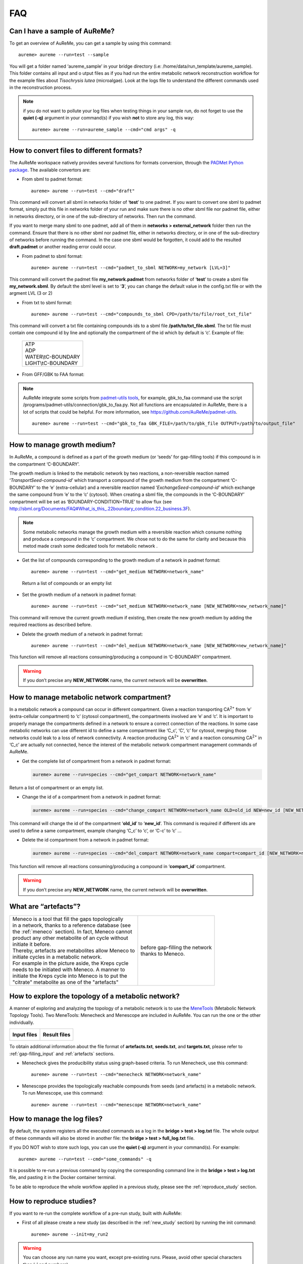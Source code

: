 
FAQ
===

Can I have a sample of AuReMe?
------------------------------

To get an overview of AuReMe, you can get a sample by using this
command:
::
 aureme> aureme --run=test --sample
 
You will get a folder named ‘aureme_sample’ in your bridge directory (i.e:
/home/data/run\_template/aureme_sample). This folder contains all input and o
utput files as if you had run the entire metabolic network reconstruction
workflow for the example files about *Tisochrysis lutea* (microalgae).
Look at the logs file to understand the different commands used in the
reconstruction process.

.. note:: if you do not want to pollute your log files when testing things
	  in your sample run, do not forget to use the **quiet (-q)**
	  argument in your command(s) if you wish **not** to store any log,
	  this way:
	  ::
	   aureme> aureme --run=aureme_sample --cmd="cmd args" -q 

.. _formats:

How to convert files to different formats?
------------------------------------------

The AuReMe workspace natively provides several functions for formats
conversion, through the
`PADMet Python package <https://pypi.org/project/padmet/>`_. The
available convertors are:

* From sbml to padmet format:
  ::
    aureme> aureme --run=test --cmd="draft"

This command will convert all sbml in networks folder of ‘**test**’
to one padmet. If you want to convert one sbml to padmet format,
simply put this file in networks folder of your run and make sure
there is no other sbml file nor padmet file, either in networks
directory, or in one of the sub-directory of networks. Then run
the command.

If you want to merge many sbml to one padmet, add all of them in
**networks > external_network** folder then run the command.
Ensure that there is no other sbml nor padmet file, either in
networks directory, or in one of the sub-directory of networks before
running the command. In the case one sbml would be forgotten, it
could add to the resulted **draft.padmet** or another reading error
could occur.

* From padmet to sbml format:
  ::
   aureme> aureme --run=test --cmd="padmet_to_sbml NETWORK=my_network [LVL=3]"

This command will convert the padmet file **my_network.padmet** from
networks folder of ‘**test**’ to create a sbml file **my_network.sbml**.
By default the sbml level is set to ‘**3**’, you can change the default
value in the config.txt file or with the argment LVL (3 or 2)

* From txt to sbml format:
  ::
   aureme> aureme --run=test --cmd="compounds_to_sbml CPD=/path/to/file/root_txt_file"

This command will convert a txt file containing compounds ids to a
sbml file **/path/to/txt_file.sbml**. The txt file must contain one
compound id by line and optionally the compartment of the id which
by default is ‘c’. Example of file:

                 +----------------------+
                 | | ATP                |
                 | | ADP                |
                 | | WATER\\tC-BOUNDARY |
                 | | LIGHT\\tC-BOUNDARY |
                 +----------------------+

* From GFF/GBK to FAA format:

.. note:: AuReMe integrate some scripts from
	  `padmet-utils tools <https://github.com/AuReMe/padmet-utils>`_,
	  for example, gbk_to_faa command use the script
	  /programs/padmet-utils/connection/gbk_to_faa.py. Not all
	  functions are encapsulated in AuReMe, there is a lot of scripts
	  that could be helpful. For more information, see
	  `https://github.com/AuReMe/padmet-utils <https://github.com/AuReMe/padmet-utils>`_.
	  ::
	   aureme> aureme --run=test --cmd="gbk_to_faa GBK_FILE=/path/to/gbk_file OUTPUT=/path/to/output_file"
	   
.. _growth_medium:

How to manage growth medium?
----------------------------

In AuReMe, a compound is defined as a part of the growth medium (or
‘seeds’ for gap-filling tools) if this compound is in the compartment
‘C-BOUNDARY’.

.. image:: pictures/sbml.png
   :width: 988px
   :height: 58px
   :alt: Examples of compartments in a sbml file.
	    
The growth medium is linked to the metabolic network by two reactions,
a non-reversible reaction named ‘*TransportSeed-compound-id*’ which
transport a compound of the growth medium from the compartment
‘C-BOUNDARY’ to the ‘e’ (extra-cellular) and a reversible reaction named
‘*ExchangeSeed-compound-id*’ which exchange the same compound from ‘e’
to the ‘c’ (cytosol). When creating a sbml file, the compounds in the
‘C-BOUNDARY’ compartment will be set as ‘BOUNDARY-CONDITION=TRUE’ to
allow flux (see
`http://sbml.org/Documents/FAQ#What_is_this_.22boundary_condition.22_business.3F <http://sbml.org/Documents/FAQ#What_is_this_.22boundary_condition.22_business.3F>`_).

.. note:: Some metabolic networks manage the growth medium with a reversible
	  reaction which consume nothing and produce a compound in the ‘c’
	  compartment. We chose not to do the same for clarity and because
	  this metod made crash some dedicated tools for metabolic network .

* Get the list of compounds corresponding to the growth medium of a
  network in padmet format:
  ::
   aureme> aureme --run=test --cmd="get_medium NETWORK=network_name"

 Return a list of compounds or an empty list

* Set the growth medium of a network in padmet format:
  ::
   aureme> aureme --run=test --cmd="set_medium NETWORK=network_name [NEW_NETWORK=new_network_name]"

This command will remove the current growth medium if existing, then
create the new growth medium by adding the required reactions as
described before.

* Delete the growth medium of a network in padmet format:
  ::
   aureme> aureme --run=test --cmd="del_medium NETWORK=network_name [NEW_NETWORK=new_network_name]"

This function will remove all reactions consuming/producing a
compound in ‘C-BOUNDARY’ compartment.

.. warning:: If you don’t precise any **NEW_NETWORK** name, the current
	     network will be **overwritten**.

.. _compartment:

How to manage metabolic network compartment?
--------------------------------------------

In a metabolic network a compound can occur in different compartment.
Given a reaction transporting CA\ :sup:`2+` from ‘e’ (extra-cellular
compartment) to ‘c’ (cytosol compartment), the compartments involved are
‘e’ and ‘c’. It is important to properly manage the compartments defined
in a network to ensure a correct connection of the reactions. In some
case metabolic networks can use different id to define a same
compartment like ‘C_c’, ‘C’, ‘c’ for cytosol, merging those networks
could leak to a loss of network connectivity. A reaction producing
CA\ :sup:`2+` in ‘c’ and a reaction consuming CA\ :sup:`2+` in ‘C_c’ are
actually not connected, hence the interest of the metabolic network
compartment management commands of AuReMe.

* Get the complete list of compartment from a network in padmet format:
  
  .. code:: sh
	    
     aureme> aureme --run=species --cmd="get_compart NETWORK=network_name"

Return a list of compartment or an empty list.

* Change the id of a compartment from a network in padmet format:
  
  .. code:: sh
	    
     aureme> aureme --run=species --cmd="change_compart NETWORK=network_name OLD=old_id NEW=new_id [NEW_NETWORK=new_network_name]"

This command will change the id of the compartment ‘**old_id**’ to
‘**new_id**’. This command is required if different ids are used
to define a same compartment, example changing ‘C_c’ to ‘c’, or
‘C-c’ to ‘c’ ...

* Delete the id compartment from a network in padmet format:

  .. code:: sh
	    
     aureme> aureme --run=species --cmd="del_compart NETWORK=network_name compart=compart_id [NEW_NETWORK=new_network_name]"

This function will remove all reactions consuming/producing a
compound in ‘**compart_id**’ compartment.

.. warning:: If you don’t precise any **NEW_NETWORK** name, the current
	     network will be **overwritten**.

.. _artefacts:

What are “artefacts”?
---------------------

+------------------------------------------------------+--------------------------------------+
| | Meneco is a tool that fill the gaps topologically  | .. image:: pictures/artefacts.jpg    |
| | in a network, thanks to a reference database (see  |                                      |
| | the :ref:`meneco` section). In fact, Meneco cannot | | before gap-filling the network     | 
| | product any other metabolite of an cycle without   | | thanks to Meneco.                  |
| | initiate it before.                                |                                      |
| | Thereby, artefacts are metabolites allow Meneco to |                                      |
| | initiate cycles in a metabolic network.            |                                      |
| | For example in the picture aside, the Kreps cycle  |                                      |
| | needs to be initiated with Meneco. A manner to     |                                      |
| | initiate the Kreps cycle into Meneco is to put the |                                      |
| | "citrate" metabolite as one of the "artefacts"     |                                      |
+------------------------------------------------------+--------------------------------------+

How to explore the topology of a metabolic network?
---------------------------------------------------

A manner of exploring and analyzing the topology of a metabolic network is
to use the `MeneTools <https://pypi.org/project/MeneTools/>`_ (Metabolic
Network Topology Tools). Two MeneTools: Menecheck and Menescope are included
in AuReMe. You can run the one or the other individually.

+------------------------------------------+-------------------------------------------+
| **Input files**                          | **Result files**                          |   
|  .. image:: pictures/menetools_input.png |  .. image:: pictures/menetools_output.png |
+------------------------------------------+-------------------------------------------+

To obtain additional information about the file format of **artefacts.txt**,
**seeds.txt**, and **targets.txt**, please refer to :ref:`gap-filling_input`
and :ref:`artefacts` sections.

* Menecheck gives the producibility status using graph-based criteria.
  To run Menecheck, use this command:
  ::
   aureme> aureme --run=test --cmd="menecheck NETWORK=network_name"

* Menescope provides the topologically reachable compounds from seeds (and
  artefacts) in a metabolic network. To run Menescope, use this command:
  ::
   aureme> aureme --run=test --cmd="menescope NETWORK=network_name"

.. _log_file:

How to manage the log files?
----------------------------

By default, the system registers all the executed commands as a log in
the **bridge > test > log.txt** file. The whole output of these commands
will also be stored in another file: the **bridge > test > full_log.txt**
file.

If you DO NOT wish to store such logs, you can use the **quiet (-q)**
argument in your command(s). For example:
::
 aureme> aureme --run=test --cmd="some_commands" -q
 
It is possible to re-run a previous command by copying the corresponding
command line in the **bridge > test > log.txt** file, and pasting it in the
Docker container terminal.

To be able to reproduce the whole workflow applied in a previous study,
please see the :ref:`reproduce_study` section.

.. _reproduce_study:

How to reproduce studies?
-------------------------

If you want to re-run the complete workflow of a pre-run study, built
with AuReMe:

* First of all please create a new study (as described in the
  :ref:`new_study` section) by running the init command:
  ::
   aureme> aureme --init=my_run2

.. warning:: You can choose any run name you want, except pre-existing runs.
	     Please, avoid other special characters than ‘_’ and numbers).

It generates a new folder named **my_run2** in the **bridge** directory.

* Update your **config.txt** file, if it is needed.
  
*  Now, copy all the input data from the previous study in this new
   folder (please, follow the folder architecture described in the
   :ref:`organization` section).

*  Copy also the **log.txt** file in the **bridge > my_run2**
   directory, rename it (for example as run2.txt), and
   **change every occurrence of the previous run name by my_run2**.

*  Execute the previously created file.
   ::
    aureme> ./shared/my_run2/run2.txt

.. _a_la_carte:

How to create a new ‘à-la-carte’ workflow?
------------------------------------------

.. modifier config.txt (choix outil & bd) et ajouter un outil dans le container
   ajouter une cmd ds Makefile
   
If you want to add a new step in the workflow or add a new method, it is
possible to customize AuReMe. For that it is necessary to update the
Makefile in your run. Here is an example of how to do it.

-  Add a new method:

First, install your tool by following the documentation associated. For
the example we will add a new tool for orthology-based reconstruction
‘new_tool’ which use the same input as Pantograph (a metabolic network
in sbml format, a gbk of the reference species and the gbk of the study
species) and generate the same output (a metabolic network in sbml
format).

Secondly we will update the Makefile by adding these lines:

Basically this command says that for each folder in
orthology_based_reconstruction (variable declared in config.txt), if the
expected output is not already created, run new_tool.

Finally, to select this method in your new workflow, change in the file
config.txt the variable ORTHOLOGY_METHOD=pantograph by
ORTHOLOGY_METHOD=new_tool

-  Add a new step or function:

Just update the Makefile by adding a new step and use it with this
command

.. _choose_database:

How to choose another reference database?
-----------------------------------------

It is possible to select a reference database among several. You can
display the list of all available databases by using this command:

The reference database is needed to:

-  be able to match all the identifiers of the entities of metabolic
   networks

-  gap-fill the metabolic network in the gap-filling step

To select one, replace the corresponding path in the configuration file:
***config.txt***, in the ***DATA_BASE*** variable. Or you can comment
the line if you don’t want/can’t use a database. The ***config.txt***
file is stored at the root of your ***bridge*** folder (see :ref:`run_docker`).

.. _check_inputs:

What is checked in my input files?
----------------------------------

Before running any command in AuReMe, it is highlight recommended to use
the command ‘check_input’. This command checks the validity of the input
files and can also create required files. Concretely this command:

-  Checks database: If database was specified in the config.txt file
   (see the :ref:`choose_database` section). If so, checks if a sbml
   version exist and create it on the other hand.

-  Checks studied organism data: Search if there is a genbank (gbk/gff)
   ‘GBK_study.gbk’ and proteome (faa) ‘FAA_study.faa’ in genomic_data
   folder. If there is only a genbank, create the proteome (command
   ‘gbk_to_faa). If there is only the proteome or any of them, just
   continue the checking process. Note that the proteome is only
   required for the orthology-based reconstruction, method: Pantograph.

-  |image8|\ Checks orthology-based reconstruction data: for each folder
   found in ‘orthology_based_reconstruction’ folder checks in each of
   them if there is proteome ‘FAA_model.faa’ and a metabolic network
   ‘metabolic_model.sbml’, if there is no proteome but a genbank file
   ‘GBK_study.faa’, create the proteome (command ‘gbk_to_faa). Finally,
   the command compares the ids of genes/proteins between the proteome
   and the metabolic network.

If cutoff… important because… dict file to create a new proteome file …

-  Checks annotation-based reconstruction data: for each folder found in
   annotation_based_reconstruction’ folder checks in each of them if
   it’s a PGBD from pathway then create (if not already done) a padmet
   file ‘output_pathwaytools_’folder_name’.padmet in
   networks/output_annotation_based_reconstruction folder.

-  Checks gap-filling data: In order to gap-fill a metabolic network,
   Pantograph required as input, a file ‘seeds.sbml’ describing the
   seeds (the compounds available for the network), another describing
   the targets (the compounds that the network have to be able to
   reach), the metabolic network to fill and the database from where to
   draw the reactions all in sbml format. It’s possible to start from
   txt files for seeds ‘seeds.txt’ and targets ‘targets.txt’, each file
   containing the ids of the compounds, one by line. The command will
   then convert them to sbml (command ‘compounds_to_sbml’).

Note that by default, AuReMe will integrate the artefacts
‘default_artefacts_metacyc_20.0.txt’ to the seeds to create a file
‘seeds_artefacts.txt’ and ‘seeds_artefacts.sbml’. For more information
about the artefacts see :ref:`artefacts` section.

Example:

**[output] **

INSERT SCREEN FROM check_input log

What is the Makefile?
---------------------
Makefile contient les cmd de AuReMe.
exemple de cmd simple


What is the config.txt file?
----------------------------

The **config.txt** is found in the **bridge > test** directory. It contains
all the AuReMe parameters: the name of the selected database, the name of the
various choosen methods, and the default parameters of all programs that
AuReMe needed. 

If you want to use either another database or another tool already included in
the AuReMe workspace, modify carefully the **config.txt** file.

.. warning:: The parameters of the **config.txt** must not be changed unless
	     you are sure of what you want do!

How to regenerate a new database version?
-----------------------------------------

Voir les notes de Jeanne sur le problème de Sebastian

padmet/utils/connexion

.. _map_database:

How to map a metabolic network on another database?
---------------------------------------------------

Metabolic networks can be products of varied databases. If you want to
merge efficiently information about metabolic networks coming from
different databases, you will need to map the metabolic network(s) to a
common database. To do so, a solution is provided be AuReMe.

Note: to use this method, the metabolic network to map needs to be in
the SBML format and stored in the ***networks*** folder.

-  | First of all, you need to know the origin database of the data. To
     recognize the database used in an SBML file, use the ***which_db***
     command:
   | Example:

   **[output] **

-  When you know the origin database of the data, you have to generate
   the mapping dictionary from this database to the new one:

   Example:

   **[output] **

   In this example, the system has found more than just one mapping for
   the *R_R00494_c* reaction and the *S_Starch_p* compound. It did not
   manage to choose between the propositions: the mapping will not be
   added to the output mapping. If you want to force the mapping, you
   have to modify the mapping file manually.

-  Once you have created a mapping dictionary file, it will be
   automatically applied across the workflow to translate the data.

How to generate report on results?
----------------------------------

Create reports on the **network_name.padmet** file network (in the
**networks** directory).
::
 aureme> aureme --run=test --cmd="report NETWORK=network_name"

Four files are created in the **analysis > reports > network_name** directory
thanks to the report command.

* all_genes.csv (has the following format):
  ::
   id	      Common name   linked reactions
   TL_15991   Unknown	    2.3.1.180-RXN;RXN-9535
   TL_5857    Unknown	    RXN-14271;RXN-2425
   TL_6475    Unknown	    RXN-14229
  If a gene is linked with several reactions, reactions are separated from
  **";"**.

* all_metabolites.csv (has the following format):
  ::
   dbRef_id	  Common name	      Produced (p), Consumed (c), Both (cp)
   NAD-P-OR-NOP	  NAD(P)+	      cp
   THIOCYSTEINE	  thiocysteine	      p
   CPD-18346	  cis-vaccenoyl-CoA   c

* all_pathways.csv (has the following format):
  ::
   dbRef_id	Common name	                         Number of reaction found   Total number of reaction   Ratio (Reaction found / Total)
   COA-PWY-1	coenzyme A biosynthesis II (mammalian)	 1	                    1	                       1.00
   PWY-4984	urea cycle	                         1	                    5	                       0.20
   PWY-7821	tunicamycin biosynthesis	         1	                    9	                       0.11

* all_reactions.csv (has the following format):
  ::
   dbRef_id    Common name	                  formula (with id)	                                            formula (with common name)	                                                    in pathways	                    associated genes	        categories
   NDPK	       nucleoside-diphosphate kinase	  1.0 ATP + 1.0 DADP => 1.0 ADP + 1.0 DATP	                    1.0 ATP + 1.0 dADP => 1.0 ADP + 1.0 dATP		                                                            TL_16529;TL_13128	        ORTHOLOGY
   RXN-15122   ORF	                          1 THR => 1 PROTON + 1 CPD-15056 + 1 WATER	                    1 L-threonine => 1 H+ + 1 (2Z)-2-aminobut-2-enoate + 1 H2O	                    PWY-5437;ILEUSYN-PWY;PWY-5826   TL_17207;TL_12535;TL_8525   ANNOTATION;ANNOTATION;ORTHOLOGY
   SGPL11      sphinganine 1-phosphate aldolase   1.0 CPD-649 => 1.0 PALMITALDEHYDE + 1.0 PHOSPHORYL-ETHANOLAMINE   1.0 sphinganine 1-phosphate => 1.0 palmitaldehyde + 1.0 O-phosphoethanolamine                                   TL_105	                ORTHOLOGY
 In this file, if there are several data in the same field, data are
 separated from **";"**.
  
   
How to generate Wiki?
---------------------

+---------------------------------------------------------+----------------------------------------+
| | **Input files**                                       | .. image:: pictures/wiki.png           |
|                                                         |    :scale: 40%                         |
| .. image:: pictures/wiki_input.png                      |    :alt: Wiki visualization in Aureme. |
|    :alt: Input files needed to generate a wiki.         |                                        |
|                                                         |                                        |
| | **Result files**                                      |                                        |
|                                                         |                                        |
|    .. image:: pictures/wiki_output.png                  |                                        |
|       :alt: Output directories are generated in AuReMe. |                                        |
+---------------------------------------------------------+----------------------------------------+


Requirements
~~~~~~~~~~~~

1. Utilize AuReMe, to create the wiki pages from a metabolic network.

   An input file **network_name.padmet** inside the **brigde > test > networks**
   directory is needed. The wiki pages will be deployed in **brigde > test**
   **> analysis > wiki_pages > network_name**. 
   ::
    aureme> aureme --run=test --cmd="wiki_pages NETWORK=network_name"

.. warning:: Run all the next commands from your machine and not from the AuReMe
	     container.

You can use wikis to analyze or visualize your metabolic networks, thanks to
the `MediaWiki <https://www.mediawiki.org/wiki/MediaWiki>`_ technology. 

2. Clone the wiki software within your computer:
   ::
    shell> git clone https://github.com/AuReMe/wiki-metabolic-network.git
    shell> cd wiki-metabolic-network/wiki-metabolic-network/
    shell> make init

   The **wiki-metabolic-network** is now installed on your computer. You can
   manage it in using the `docker.com <https://www.docker.com/>`_ commands
   (see :ref:`tips_docker`). wiki-metabolic-network is an image that allows to
   automatize the creation of wikis in a container.

      
* Get the name of the wiki container, it will be usefull to run the next
  command.
    
   .. image:: pictures/docker_cmd.jpg
      :scale: 90 %
      :alt: List of the containers with these usefull for the wiki.

.. warning:: For a shake of genericity, in the following steps of this manual,
	     we will employ the term of **wiki_cont** instead of
	     **wikimetabolic_mediawiki_1** (the real one you have to write in
	     your command lines). 

* To enter the wiki container.
  ::
   shell> docker exec -it wiki_cont bash
    
* To print the commands of the wiki container.
  ::
   shell> docker exec -it wiki_cont wiki --help
    
* Copy the data previously created thanks to AuReMe, in the wiki container.
  ::
   shell> docker cp /test/analysis/wiki_pages/network_name wiki_cont:/home/

.. _wiki_create:

Wiki creation
~~~~~~~~~~~~~

**Follow the instructions on your terminal.**
::
 shell> docker exec -ti wiki_cont wiki --init=id_wiki

.. image:: pictures/configure_wiki_1.png
   :scale: 70 %
   :alt: Instructions you have to follow in order to configure a wiki.

1. Open your browser at the following address:
   **http://localhost/id_wiki/mw-config/index.php**, and press **"Continue"**.
     
   .. image:: pictures/configure_wiki_2.png
      :scale: 60 %
      :alt: First step of the instructions of wiki configuration.

2. Get the **"Upgrade key"**. The **Upgrade key** is found on the your
   terminal. This is a small part extracted from the terminal to locate it
   better.

   .. image:: pictures/configure_wiki_3.png
      :scale: 100 %
      :alt: Second step of the instructions of wiki configuration.
     
3. Enter the **"Upgrade key"**, and press **"Continue"**.

   .. image:: pictures/configure_wiki_4.png
      :scale: 60 %
      :alt: Third step of the instructions of wiki configuration.

4. In the page  **"Welcome to MediaWiki"** configuration, just press
   **"Continue"**.

   .. image:: pictures/configure_wiki_5.png
      :scale: 60 %
      :alt: Fourth step of the instructions of wiki configuration.

5. In the page  **"Database settings"** configuration, just press
   **"Continue"**.

   .. image:: pictures/configure_wiki_6.png
      :scale: 60 %
      :alt: Fifth step of the instructions of wiki configuration.

6. In the page  **"Name"** configuration, you have several fields to fill:
     
   a. Name of wiki: **wiki_name**
   b. Your username: **admin**
   c. Password: Enter a password (it is at least 8 characters).
   d. Password again: Enter the same password.
   e. Email address: jeanne.got[at]irisa.fr (for example)
   f. Please select the phrase: **"I'm bored already, just install the wiki"**.
   g. Press **"Continue"**.

   .. warning:: Remember the "username" and the "password", because they are
		userful to send the wiki pages.
   
   .. image:: pictures/configure_wiki_7.png
      :scale: 60 %
      :alt: Sixth step of the instructions of wiki configuration.

7. In the first page of **"Install"**, just press **"Continue**.

   .. image:: pictures/configure_wiki_8.png
      :scale: 60 %
      :alt: Seventh step of the instructions of wiki configuration.

8. In the second page of **"Install"**, just press **"Continue**.

   .. image:: pictures/configure_wiki_9.png
      :scale: 60 %
      :alt: Eighth step of the instructions of wiki configuration.

9. Do not download the LocalSettings.php file.

10. **Go back to your terminal, and press "Enter".** The wiki is now online
    and reachable at this link:
    **http://localhost/id_wiki/index.php/Main_Page**.


* To send the "wiki pages" (that you previously copied in the wiki_cont
  container) on the wiki.
  ::
   shell> docker exec -ti wiki_cont wiki_load --action=load --url=http://localhost/id_wiki/api.php --user=admin --password=my_password --wikipage=/home/network_name --bots=2 -v

  Here **"bots"** is the number of CPUs are allocated to make this task. To
  execute this command, you need the "username" and the "password" you have
  entered during the wiki configuration.

* Use the "rebuild" command as soon as the wiki pages are sent to the
  website.
  ::
   shell> docker exec -ti wiki_cont wiki --id=id_wiki --rebuild
   
* Now wiki pages are accessible on **http://localhost/id_wiki/index.php**.
  The following picture shows some functionalities of the wiki.
  
  .. image:: pictures/wiki_func.jpg
     :scale: 100 %
     :alt: Some functionalities of the wiki

Public and private access
~~~~~~~~~~~~~~~~~~~~~~~~~

.. note:: By default, a **"public access"** wiki is created. A wiki with a
	  public access means, a wiki which everyone is allowed to access and
	  to edit it on condition that she/he has an account on this wiki.

* To deploy a wiki with a **"private access"**.
  ::
   shell> docker exec -ti wiki_cont wiki --init=id_wiki --access=private

  Then, see the :ref:`wiki_create` section. A wiki with a **"private access"**
  is preventing access and editing for non-user. It also prevent account
  creation. It is useful to manage confidential data.

* To modify the access of a wiki already created.
  ::
   shell> docker exec -ti wiki_cont wiki --id=id_wiki --access=private
   shell> docker exec -ti wiki_cont wiki --id=id_wiki --access=public
   
Other wiki commands
~~~~~~~~~~~~~~~~~~~

* To list all deployed wiki use.
  ::
   shell> docker exec -ti wiki_cont wiki --all
   All deployed wiki:
           C_elegans
           E_siliculosus
	   id_wiki
           S_cerevisiae

* To remove a wiki use.
  ::
   shell> docker exec -ti wiki_cont wiki --id=id_wiki --remove
   Removing wiki id_wiki
   Removing wiki folder
   97 tables to drop

  It removes the "id_wiki" from wiki_folders and removes tables from database
  which start with prefix id_wiki.

* To reset a wiki use.
  ::
   shell> docker exec -ti wiki_cont wiki --id=id_wiki --clean
   id_wiki_page table to empty

  It only remove all the pages of the specified wiki. It keeps tables and
  folder associated with this wiki.

How to connect to Pathway-tools?
--------------------------------

.. XXX
   on prend un PGDB, on crée un padmet, on modifie le padmet (par exemple en
   ajoutant une réaction), et on génère de nouveau un PGDB que l'on peut ouvrir
   dans Pathway Tools.
   
-  Create PGDB from output of AuReMe

.. _objective_reaction:

How to set an objective reaction?
---------------------------------

To add a biomass reaction to a network, see the :ref:`create_new_reaction`
section. Once the biomass is included in the network, you have to set the
biomass as objective function.

Apply this command to the **network_name.padmet**
::
 aureme> aureme --run=test --cmd="set_fba ID=reaction_name NETWORK=network_name"

It creates the **network_name.sbml** file with reaction_name as the objective
function. To continue the analyzis of the network_name, see the :ref:`fba`
section. 

.. _fba:

How to process Flux Balance Analysis?
-------------------------------------

AuReMe evaluate the flux balance analyzis of the biological network, thanks to
the `cobrapy Python package <https://pypi.org/project/cobra/>`_.
Before calculating the flux balance analysis of a network:

a. you may have to add the biomass to a network in reporting to the
   :ref:`create_new_reaction` section,
b. you have to set the biomass as an objective reaction, please refer to the
   :ref:`objective_reaction` section.

To compute the flux balance analyzis of the **network_name.sbml** file:
::
 aureme> aureme --run=test --cmd="summary NETWORK=network_name"

Two files: **network_name.txt** and **network_name_log.txt** are generated
in the **analysis > flux_analysis** directory. The first file
(**network_name.txt**) summarizes te network, then it get the list of
productible and unproductible targets. For each productible target, the flux
balance analysis is given. The growth rate of the network is also provided.
Here is an example of a **network_name.txt** format:

.. image:: pictures/fba_file.png
   :scale: 45%
   :align: center
   :alt: Format of network_name.txt
	 
The second file (**network_name_log.txt**) supplies all the warnings produced
computing the flux balance analyzis.


